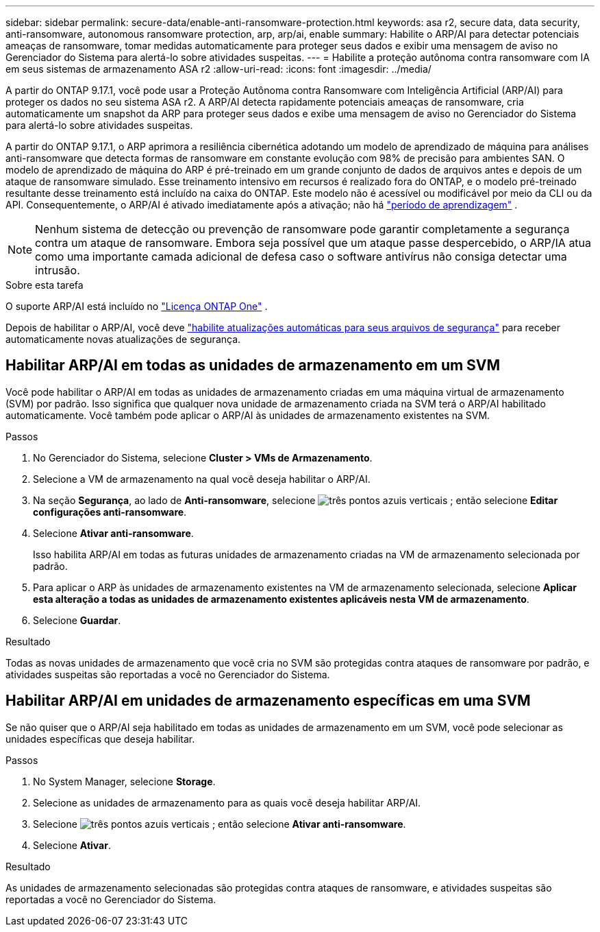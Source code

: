 ---
sidebar: sidebar 
permalink: secure-data/enable-anti-ransomware-protection.html 
keywords: asa r2, secure data, data security, anti-ransomware, autonomous ransomware protection, arp, arp/ai, enable 
summary: Habilite o ARP/AI para detectar potenciais ameaças de ransomware, tomar medidas automaticamente para proteger seus dados e exibir uma mensagem de aviso no Gerenciador do Sistema para alertá-lo sobre atividades suspeitas. 
---
= Habilite a proteção autônoma contra ransomware com IA em seus sistemas de armazenamento ASA r2
:allow-uri-read: 
:icons: font
:imagesdir: ../media/


[role="lead"]
A partir do ONTAP 9.17.1, você pode usar a Proteção Autônoma contra Ransomware com Inteligência Artificial (ARP/AI) para proteger os dados no seu sistema ASA r2. A ARP/AI detecta rapidamente potenciais ameaças de ransomware, cria automaticamente um snapshot da ARP para proteger seus dados e exibe uma mensagem de aviso no Gerenciador do Sistema para alertá-lo sobre atividades suspeitas.

A partir do ONTAP 9.17.1, o ARP aprimora a resiliência cibernética adotando um modelo de aprendizado de máquina para análises anti-ransomware que detecta formas de ransomware em constante evolução com 98% de precisão para ambientes SAN. O modelo de aprendizado de máquina do ARP é pré-treinado em um grande conjunto de dados de arquivos antes e depois de um ataque de ransomware simulado. Esse treinamento intensivo em recursos é realizado fora do ONTAP, e o modelo pré-treinado resultante desse treinamento está incluído na caixa do ONTAP. Este modelo não é acessível ou modificável por meio da CLI ou da API. Consequentemente, o ARP/AI é ativado imediatamente após a ativação; não há link:https://docs.netapp.com/us-en/ontap/anti-ransomware/index.html#learning-and-active-modes["período de aprendizagem"^] .


NOTE: Nenhum sistema de detecção ou prevenção de ransomware pode garantir completamente a segurança contra um ataque de ransomware. Embora seja possível que um ataque passe despercebido, o ARP/IA atua como uma importante camada adicional de defesa caso o software antivírus não consiga detectar uma intrusão.

.Sobre esta tarefa
O suporte ARP/AI está incluído no link:https://kb.netapp.com/onprem/ontap/os/ONTAP_9.10.1_and_later_licensing_overview["Licença ONTAP One"] .

Depois de habilitar o ARP/AI, você deve link:../administer/update-firmware.html#enable-automatic-updates["habilite atualizações automáticas para seus arquivos de segurança"] para receber automaticamente novas atualizações de segurança.



== Habilitar ARP/AI em todas as unidades de armazenamento em um SVM

Você pode habilitar o ARP/AI em todas as unidades de armazenamento criadas em uma máquina virtual de armazenamento (SVM) por padrão. Isso significa que qualquer nova unidade de armazenamento criada na SVM terá o ARP/AI habilitado automaticamente. Você também pode aplicar o ARP/AI às unidades de armazenamento existentes na SVM.

.Passos
. No Gerenciador do Sistema, selecione *Cluster > VMs de Armazenamento*.
. Selecione a VM de armazenamento na qual você deseja habilitar o ARP/AI.
. Na seção *Segurança*, ao lado de *Anti-ransomware*, selecione image:icon_kabob.gif["três pontos azuis verticais"] ; então selecione *Editar configurações anti-ransomware*.
. Selecione *Ativar anti-ransomware*.
+
Isso habilita ARP/AI em todas as futuras unidades de armazenamento criadas na VM de armazenamento selecionada por padrão.

. Para aplicar o ARP às unidades de armazenamento existentes na VM de armazenamento selecionada, selecione *Aplicar esta alteração a todas as unidades de armazenamento existentes aplicáveis nesta VM de armazenamento*.
. Selecione *Guardar*.


.Resultado
Todas as novas unidades de armazenamento que você cria no SVM são protegidas contra ataques de ransomware por padrão, e atividades suspeitas são reportadas a você no Gerenciador do Sistema.



== Habilitar ARP/AI em unidades de armazenamento específicas em uma SVM

Se não quiser que o ARP/AI seja habilitado em todas as unidades de armazenamento em um SVM, você pode selecionar as unidades específicas que deseja habilitar.

.Passos
. No System Manager, selecione *Storage*.
. Selecione as unidades de armazenamento para as quais você deseja habilitar ARP/AI.
. Selecione image:icon_kabob.gif["três pontos azuis verticais"] ; então selecione *Ativar anti-ransomware*.
. Selecione *Ativar*.


.Resultado
As unidades de armazenamento selecionadas são protegidas contra ataques de ransomware, e atividades suspeitas são reportadas a você no Gerenciador do Sistema.

